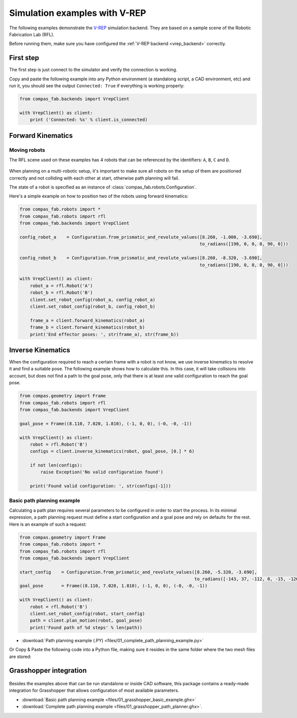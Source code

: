 ********************************************************************************
Simulation examples with V-REP
********************************************************************************

The following examples demonstrate the `V-REP <http://www.coppeliarobotics.com/>`_
simulation backend. They are based on a sample scene of the Robotic Fabrication
Lab (RFL).

Before running them, make sure you have configured the
:ref:`V-REP backend <vrep_backend>` correctly.

First step
==========

The first step is just connect to the simulator and verify the connection
is working.

Copy and paste the following example into any Python environment
(a standalong script, a CAD environment, etc) and run it, you should
see the output ``Connected: True`` if everything is working properly:

.. code-block:: python

    from compas_fab.backends import VrepClient

    with VrepClient() as client:
        print ('Connected: %s' % client.is_connected)


Forward Kinematics
====================

Moving robots
-------------

The RFL scene used on these examples has 4 robots that can be
referenced by the identifiers: ``A``, ``B``, ``C`` and ``D``.

.. figure:: files/01_rfl.png
    :figclass: figure
    :class: figure-img img-fluid

When planning on a multi-robotic setup, it's important to make sure all robots
on the setup of them are positioned correctly and not colliding with each other
at start, otherwise path planning will fail.

The state of a robot is specified as an instance of
:class:`compas_fab.robots.Configuration`.

Here's a simple example on how to position two of the robots using
forward kinematics:

.. code-block:: python

    from compas_fab.robots import *
    from compas_fab.robots import rfl
    from compas_fab.backends import VrepClient

    config_robot_a    = Configuration.from_prismatic_and_revolute_values([8.260, -1.000, -3.690],
                                                                         to_radians([190, 0, 0, 0, 90, 0]))

    config_robot_b    = Configuration.from_prismatic_and_revolute_values([8.260, -8.320, -3.690],
                                                                         to_radians([190, 0, 0, 0, 90, 0]))

    with VrepClient() as client:
        robot_a = rfl.Robot('A')
        robot_b = rfl.Robot('B')
        client.set_robot_config(robot_a, config_robot_a)
        client.set_robot_config(robot_b, config_robot_b)

        frame_a = client.forward_kinematics(robot_a)
        frame_b = client.forward_kinematics(robot_b)
        print('End effector poses: ', str(frame_a), str(frame_b))

Inverse Kinematics
==================

When the configuration required to reach a certain frame with a robot is not
know, we use inverse kinematics to resolve it and find a suitable pose.
The following example shows how to calculate this. In this case, it will
take collisions into account, but does not find a path to the goal pose, only
that there is at least one valid configuration to reach the goal pose.

.. code-block:: python

    from compas.geometry import Frame
    from compas_fab.robots import rfl
    from compas_fab.backends import VrepClient

    goal_pose = Frame((8.110, 7.020, 1.810), (-1, 0, 0), (-0, -0, -1))

    with VrepClient() as client:
        robot = rfl.Robot('B')
        configs = client.inverse_kinematics(robot, goal_pose, [0.] * 6)

        if not len(configs):
            raise Exception('No valid configuration found')

        print('Found valid configuration: ', str(configs[-1]))

Basic path planning example
---------------------------

Calculating a path plan requires several parameters to be configured in order
to start the process. In its minimal expression, a path planning request must
define a start configuration and a goal pose and rely on defaults for the rest.
Here is an example of such a request:

.. code-block:: python

    from compas.geometry import Frame
    from compas_fab.robots import *
    from compas_fab.robots import rfl
    from compas_fab.backends import VrepClient

    start_config    = Configuration.from_prismatic_and_revolute_values([8.260, -5.320, -3.690],
                                                                       to_radians([-143, 37, -112, 0, -15, -126]))
    goal_pose       = Frame((8.110, 7.020, 1.810), (-1, 0, 0), (-0, -0, -1))

    with VrepClient() as client:
        robot = rfl.Robot('B')
        client.set_robot_config(robot, start_config)
        path = client.plan_motion(robot, goal_pose)
        print('Found path of %d steps' % len(path))


* :download:`Path planning example (.PY) <files/01_complete_path_planning_example.py>`

Or Copy & Paste the following code into a Python file, making sure it
resides in the same folder where the two mesh files are stored:

.. literalinclude :: files/01_complete_path_planning_example.py
   :language: python

Grasshopper integration
=======================

.. figure:: files/01_grasshopper.png
    :figclass: figure
    :class: figure-img img-fluid

Besides the examples above that can be run standalone or inside CAD software,
this package contains a ready-made integration for Grasshopper that allows
configuration of most available parameters.

.. raw:: html

    <div class="card bg-light">
    <div class="card-body">
    <div class="card-title">Downloads</div>

* :download:`Basic path planning example <files/01_grasshopper_basic_example.ghx>`
* :download:`Complete path planning example <files/01_grasshopper_path_planner.ghx>`.

.. raw:: html

    </div>
    </div>
